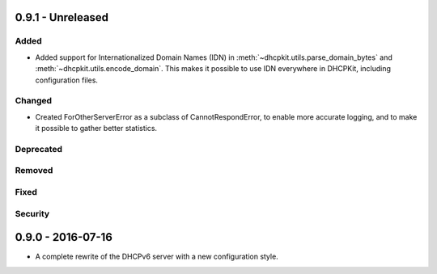 0.9.1 - Unreleased
------------------

Added
^^^^^

- Added support for Internationalized Domain Names (IDN) in :meth:`~dhcpkit.utils.parse_domain_bytes` and
  :meth:`~dhcpkit.utils.encode_domain`. This makes it possible to use IDN everywhere in DHCPKit, including configuration
  files.

Changed
^^^^^^^

- Created ForOtherServerError as a subclass of CannotRespondError, to enable more accurate logging, and to make it
  possible to gather better statistics.

Deprecated
^^^^^^^^^^

Removed
^^^^^^^

Fixed
^^^^^

Security
^^^^^^^^


0.9.0 - 2016-07-16
------------------

- A complete rewrite of the DHCPv6 server with a new configuration style.
